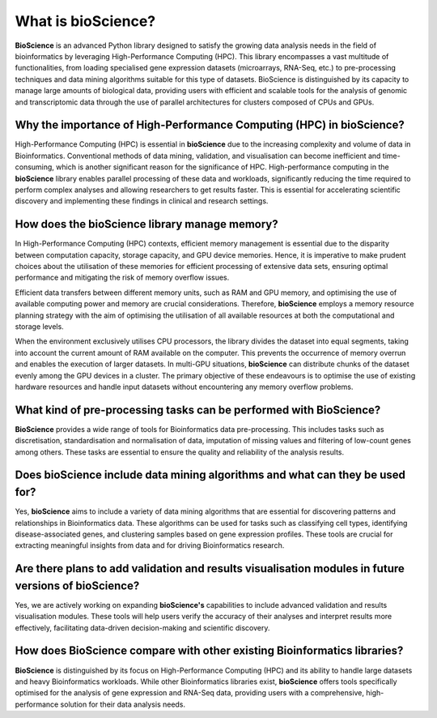 What is bioScience?
===================
**BioScience** is an advanced Python library designed to satisfy the growing data analysis needs in the field of bioinformatics by leveraging High-Performance Computing (HPC). This library encompasses a vast multitude of functionalities, from loading specialised gene expression datasets (microarrays, RNA-Seq, etc.) to pre-processing techniques and data mining algorithms suitable for this type of datasets. BioScience is distinguished by its capacity to manage large amounts of biological data, providing users with efficient and scalable tools for the analysis of genomic and transcriptomic data through the use of parallel architectures for clusters composed of CPUs and GPUs.

Why the importance of High-Performance Computing (HPC) in bioScience? 
^^^^^^^^^^^^^^^^^^^^^^^^^^^^^^^^^^^^^^^^^^^^^^^^^^^^^^^^^^^^^^^^^^^^^
High-Performance Computing (HPC) is essential in **bioScience** due to the increasing complexity and volume of data in Bioinformatics. Conventional methods of data mining, validation, and visualisation can become inefficient and time-consuming, which is another significant reason for the significance of HPC. High-performance computing in the **bioScience** library enables parallel processing of these data and workloads, significantly reducing the time required to perform complex analyses and allowing researchers to get results faster. This is essential for accelerating scientific discovery and implementing these findings in clinical and research settings.

How does the bioScience library manage memory?
^^^^^^^^^^^^^^^^^^^^^^^^^^^^^^^^^^^^^^^^^^^^^^
In High-Performance Computing (HPC) contexts, efficient memory management is essential due to the disparity between computation capacity, storage capacity, and GPU device memories. Hence, it is imperative to make prudent choices about the utilisation of these memories for efficient processing of extensive data sets, ensuring optimal performance and mitigating the risk of memory overflow issues.

Efficient data transfers between different memory units, such as RAM and GPU memory, and optimising the use of available computing power and memory are crucial considerations. Therefore, **bioScience** employs a memory resource planning strategy with the aim of optimising the utilisation of all available resources at both the computational and storage levels. 

When the environment exclusively utilises CPU processors, the library divides the dataset into equal segments, taking into account the current amount of RAM available on the computer. This prevents the occurrence of memory overrun and enables the execution of larger datasets. In multi-GPU situations, **bioScience** can distribute chunks of the dataset evenly among the GPU devices in a cluster. The primary objective of these endeavours is to optimise the use of existing hardware resources and handle input datasets without encountering any memory overflow problems.

What kind of pre-processing tasks can be performed with BioScience?
^^^^^^^^^^^^^^^^^^^^^^^^^^^^^^^^^^^^^^^^^^^^^^^^^^^^^^^^^^^^^^^^^^^
**BioScience** provides a wide range of tools for Bioinformatics data pre-processing. This includes tasks such as discretisation, standardisation and normalisation of data, imputation of missing values and filtering of low-count genes among others. These tasks are essential to ensure the quality and reliability of the analysis results.

Does bioScience include data mining algorithms and what can they be used for?
^^^^^^^^^^^^^^^^^^^^^^^^^^^^^^^^^^^^^^^^^^^^^^^^^^^^^^^^^^^^^^^^^^^^^^^^^^^^^
Yes, **bioScience** aims to include a variety of data mining algorithms that are essential for discovering patterns and relationships in Bioinformatics data. These algorithms can be used for tasks such as classifying cell types, identifying disease-associated genes, and clustering samples based on gene expression profiles. These tools are crucial for extracting meaningful insights from data and for driving Bioinformatics research.

Are there plans to add validation and results visualisation modules in future versions of bioScience?
^^^^^^^^^^^^^^^^^^^^^^^^^^^^^^^^^^^^^^^^^^^^^^^^^^^^^^^^^^^^^^^^^^^^^^^^^^^^^^^^^^^^^^^^^^^^^^^^^^^^^
Yes, we are actively working on expanding **bioScience's** capabilities to include advanced validation and results visualisation modules. These tools will help users verify the accuracy of their analyses and interpret results more effectively, facilitating data-driven decision-making and scientific discovery.

How does BioScience compare with other existing Bioinformatics libraries?
^^^^^^^^^^^^^^^^^^^^^^^^^^^^^^^^^^^^^^^^^^^^^^^^^^^^^^^^^^^^^^^^^^^^^^^^^
**BioScience** is distinguished by its focus on High-Performance Computing (HPC) and its ability to handle large datasets and heavy Bioinformatics workloads. While other Bioinformatics libraries exist, **bioScience** offers tools specifically optimised for the analysis of gene expression and RNA-Seq data, providing users with a comprehensive, high-performance solution for their data analysis needs.